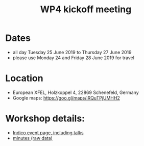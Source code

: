 #+OPTIONS:   H:2 num:t
#+TITLE: WP4 kickoff meeting

* Dates
- all day Tuesday 25 June 2019 to Thursday 27 June 2019
- please use Monday 24 and Friday 28 June 2019 for travel


* Location
- European XFEL, Holzkoppel 4, 22869 Schenefeld, Germany
- Google maps: https://goo.gl/maps/iRQuTPjUMHH2

* Workshop details:

- [[https://indico.desy.de/indico/event/23379/][Indico event page, including talks]]
- [[https://github.com/panosc-eu/panosc/tree/master/Work%2520Packages/WP4%2520Data%2520analysis%2520services/Meetings/2019-06-25-EuXFEL][minutes (raw data)]]
